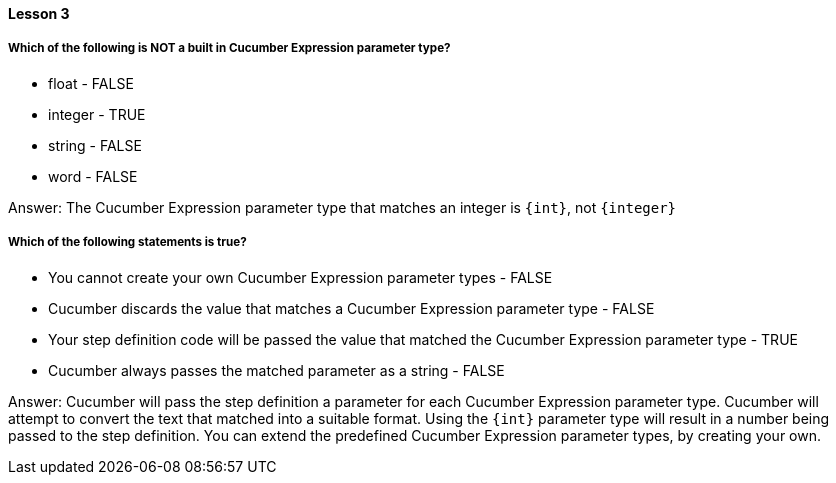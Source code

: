 ==== Lesson 3

===== Which of the following is NOT a built in Cucumber Expression parameter type?

* float - FALSE
* integer - TRUE
* string - FALSE
* word - FALSE

Answer: The Cucumber Expression parameter type that matches an integer is `{int}`, not `{integer}`

===== Which of the following statements is true?

* You cannot create your own Cucumber Expression parameter types - FALSE
* Cucumber discards the value that matches a Cucumber Expression parameter type - FALSE
* Your step definition code will be passed the value that matched the Cucumber Expression parameter type - TRUE
* Cucumber always passes the matched parameter as a string - FALSE

Answer: Cucumber will pass the step definition a parameter for each Cucumber Expression parameter type. Cucumber will attempt to convert the text that matched into a suitable format. Using the `{int}` parameter type will result in a number being passed to the step definition. You can extend the predefined Cucumber Expression parameter types, by creating your own.
